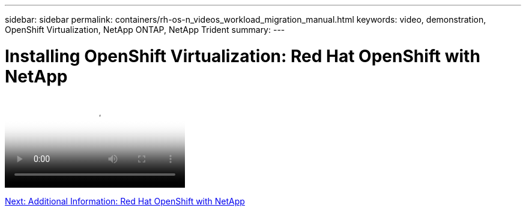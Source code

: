 ---
sidebar: sidebar
permalink: containers/rh-os-n_videos_workload_migration_manual.html
keywords: video, demonstration, OpenShift Virtualization, NetApp ONTAP, NetApp Trident
summary:
---

= Installing OpenShift Virtualization: Red Hat OpenShift with NetApp
:hardbreaks:
:nofooter:
:icons: font
:linkattrs:
:imagesdir: ./../media/


video::rh-os-n_use_cases_openshift_virt_install.mp4[Installing OpenShift Virtualization - Red Hat OpenShift with NetApp]

link:rh-os-n_additional_information.html[Next: Additional Information: Red Hat OpenShift with NetApp]
